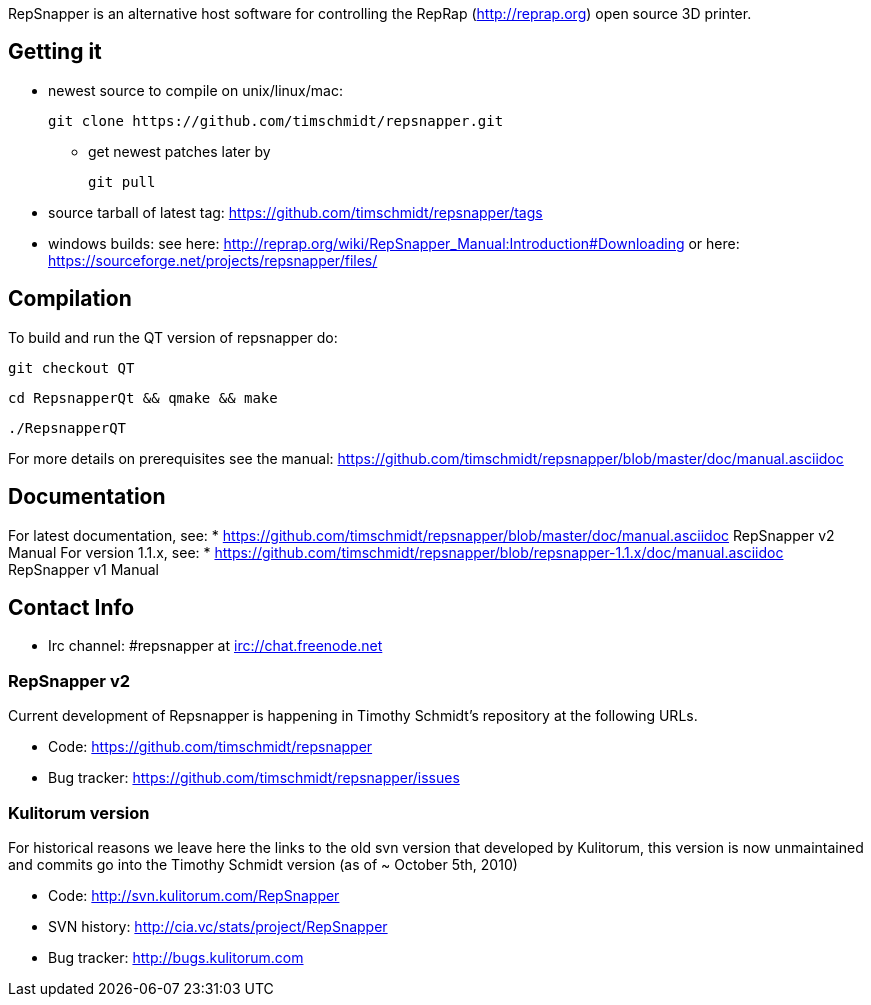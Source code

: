 RepSnapper is an alternative host software for controlling the RepRap (http://reprap.org) open source 3D printer.

== Getting it ==

   * newest source to compile on unix/linux/mac:

   git clone https://github.com/timschmidt/repsnapper.git

       ** get newest patches later by

   git pull

   * source tarball of latest tag: https://github.com/timschmidt/repsnapper/tags

   * windows builds: see here: http://reprap.org/wiki/RepSnapper_Manual:Introduction#Downloading or here: https://sourceforge.net/projects/repsnapper/files/


== Compilation ==

To build and run the QT version of repsnapper do:

   git checkout QT

   cd RepsnapperQt && qmake && make

   ./RepsnapperQT

For more details on prerequisites see the manual: https://github.com/timschmidt/repsnapper/blob/master/doc/manual.asciidoc

== Documentation ==

For latest documentation, see:
* https://github.com/timschmidt/repsnapper/blob/master/doc/manual.asciidoc RepSnapper v2 Manual
For version 1.1.x, see:
* https://github.com/timschmidt/repsnapper/blob/repsnapper-1.1.x/doc/manual.asciidoc RepSnapper v1 Manual

== Contact Info ==

    * Irc channel: #repsnapper at irc://chat.freenode.net

=== RepSnapper v2 ===

Current development of Repsnapper is happening in Timothy Schmidt's repository at the following URLs.

    * Code: https://github.com/timschmidt/repsnapper
    * Bug tracker: https://github.com/timschmidt/repsnapper/issues

=== Kulitorum version ===

For historical reasons we leave here the links to the old svn version that developed by Kulitorum, this version is now unmaintained and commits go into the Timothy Schmidt version (as of ~ October 5th, 2010)

    * Code: http://svn.kulitorum.com/RepSnapper
    * SVN history: http://cia.vc/stats/project/RepSnapper
    * Bug tracker: http://bugs.kulitorum.com

